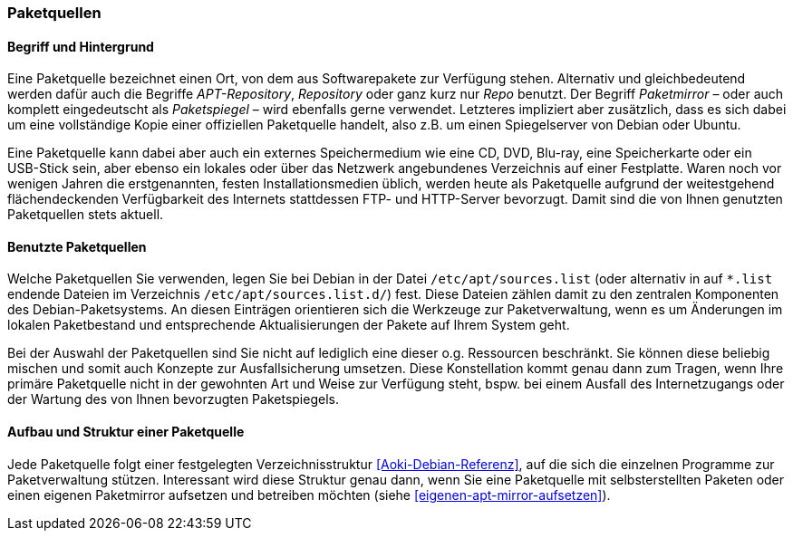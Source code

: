 // Datei: ./werkzeuge/paketquellen-und-werkzeuge/paketquellen.adoc

// Baustelle: Fertig
// Axel: Fertig

[[paketquellen]]
=== Paketquellen ===

==== Begriff und Hintergrund ====

// Stichworte für den Index
(((Paketmirror)))
(((Paketmirror,Paketspiegel)))
(((Paketquelle)))
(((Paketquelle,APT-Repository)))
(((Paketquelle,Repository)))
(((Paketspiegel,Paketmirror)))
(((Repo,Paketquelle)))
(((Repository,Paketquelle)))
Eine Paketquelle bezeichnet einen Ort, von dem aus Softwarepakete zur
Verfügung stehen. Alternativ und gleichbedeutend werden dafür auch die
Begriffe _APT-Repository_, _Repository_ oder ganz kurz nur _Repo_
benutzt. Der Begriff _Paketmirror_ – oder auch komplett eingedeutscht
als _Paketspiegel_ – wird ebenfalls gerne verwendet. Letzteres
impliziert aber zusätzlich, dass es sich dabei um eine vollständige Kopie
einer offiziellen Paketquelle handelt, also z.B. um einen Spiegelserver
von Debian oder Ubuntu.

// Stichworte für den Index
(((Paketquelle, CD)))
(((Paketquelle, DVD)))
(((Paketquelle, extern)))
(((Paketquelle, lokal)))
(((Paketquelle, Netzwerk)))
(((Paketquelle, Speicherkarte)))
(((Paketquelle, USB-Stick)))
Eine Paketquelle kann dabei aber auch ein externes Speichermedium wie
eine CD, DVD, Blu-ray, eine Speicherkarte oder ein USB-Stick sein, aber
ebenso ein lokales oder über das Netzwerk angebundenes Verzeichnis auf
einer Festplatte. Waren noch vor wenigen Jahren die erstgenannten,
festen Installationsmedien üblich, werden heute als Paketquelle aufgrund
der weitestgehend flächendeckenden Verfügbarkeit des Internets
stattdessen FTP- und HTTP-Server bevorzugt. Damit sind die von Ihnen
genutzten Paketquellen stets aktuell.

==== Benutzte Paketquellen ====

// Stichworte für den Index
(((Paketquelle, Konfigurationsdatei)))
(((Konfigurationsdatei,/etc/apt/sources.list)))
(((Konfigurationsdatei,/etc/apt/sources.list.d/)))
Welche Paketquellen Sie verwenden, legen Sie bei Debian in der
Datei `/etc/apt/sources.list` (oder alternativ in auf `*.list` endende
Dateien im Verzeichnis `/etc/apt/sources.list.d/`) fest. Diese Dateien
zählen damit zu den zentralen Komponenten des Debian-Paketsystems. An
diesen Einträgen orientieren sich die Werkzeuge zur Paketverwaltung,
wenn es um Änderungen im lokalen Paketbestand und entsprechende
Aktualisierungen der Pakete auf Ihrem System geht.

// Stichworte für den Index
(((Paketquelle,Auswahl)))
(((Paketquelle,Ausfallsicherung)))
(((Paketquelle,mischen)))
(((Paketquelle,primäre)))
Bei der Auswahl der Paketquellen sind Sie nicht auf lediglich eine
dieser o.g. Ressourcen beschränkt. Sie können diese beliebig mischen und
somit auch Konzepte zur Ausfallsicherung umsetzen. Diese Konstellation
kommt genau dann zum Tragen, wenn Ihre primäre Paketquelle nicht in der
gewohnten Art und Weise zur Verfügung steht, bspw. bei einem Ausfall des
Internetzugangs oder der Wartung des von Ihnen bevorzugten Paketspiegels.

==== Aufbau und Struktur einer Paketquelle ====

// Stichworte für den Index
(((Paketquelle,Aufbau)))
Jede Paketquelle folgt einer festgelegten Verzeichnisstruktur
<<Aoki-Debian-Referenz>>, auf die sich die einzelnen Programme zur
Paketverwaltung stützen. Interessant wird diese Struktur genau dann,
wenn Sie eine Paketquelle mit selbsterstellten Paketen oder einen
eigenen Paketmirror aufsetzen und betreiben möchten (siehe
<<eigenen-apt-mirror-aufsetzen>>).

// Datei (Ende): ./werkzeuge/paketquellen-und-werkzeuge/paketquellen.adoc
